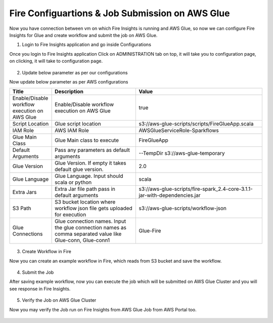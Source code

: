 Fire Configuartions & Job Submission on AWS Glue
==========================

Now you have connection between vm on which Fire Insights is running and AWS Glue, so now we can configure Fire Insights for Glue and create workflow and submit the job on AWS Glue.

1. Login to Fire Insights application and go inside Configurations

Once you login to Fire Insights application Click on ADMINISTRATION tab on top, it will take you to configuration page, on clicking, it will take to configuration page.

.. figure:: ..//_assets/aws/glue/config.PNG
   :alt: aws
   :width: 60%

2. Update below parameter as per our configurations

Now update below parameter as per AWS configurations

.. list-table:: 
   :widths: 10 20 30
   :header-rows: 1

   * - Title
     - Description
     - Value
   * - Enable/Disable workflow execution on AWS Glue
     - Enable/Disable workflow execution on AWS Glue
     - true
   * - Script Location
     - Glue script location
     - s3://aws-glue-scripts/scripts/FireGlueApp.scala
   * - IAM Role
     - AWS IAM Role
     - AWSGlueServiceRole-Sparkflows
   * - Glue Main Class  
     - Glue Main class to execute
     - FireGlueApp
   * - Default Arguments
     - Pass any parameters as default arguments
     - --TempDir s3://aws-glue-temporary
   * - Glue Version
     - Glue Version. If empty it takes default glue version.
     - 2.0
   * - Glue Language
     - Glue Language. Input should scala or python
     - scala
   * - Extra Jars
     - Extra Jar file path pass in default arguments
     - s3://aws-glue-scripts/fire-spark_2.4-core-3.1.1-jar-with-dependencies.jar
   * - S3 Path
     - S3 bucket location where workflow json file gets uploaded for execution
     - s3://aws-glue-scripts/workflow-json
   * - Glue Connections
     - Glue connection names. Input the glue connection names as comma separated value like Glue-conn, Glue-conn1
     - Glue-Fire

.. figure:: ..//_assets/aws/glue/glue_parameter.PNG
   :alt: aws
   :width: 80%

3. Create Workflow in Fire

Now you can create an example workflow in Fire, which reads from S3 bucket and save the workflow.

.. figure:: ..//_assets/aws/glue/wf.PNG
   :alt: aws
   :width: 60%

4. Submit the Job

After saving example workflow, now you can execute the job which will be submitted on AWS Glue Cluster and you will see response in Fire Insights.

.. figure:: ..//_assets/aws/glue/job_submit.PNG
   :alt: aws
   :width: 80%

5. Verify the Job on AWS Glue Cluster

Now you may verify the Job run on Fire Insights from AWS Glue Job from AWS Portal too.

.. figure:: ..//_assets/aws/glue/glue_job_verify.PNG
   :alt: aws
   :width: 60%
